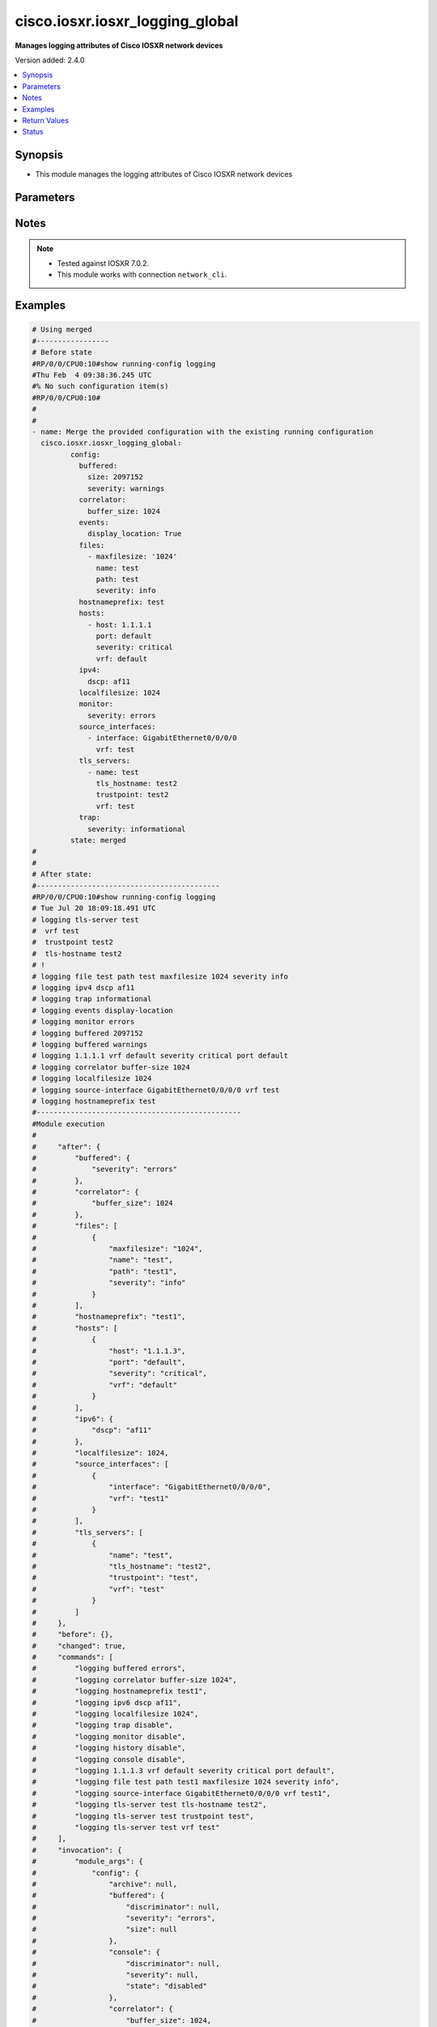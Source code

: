 .. _cisco.iosxr.iosxr_logging_global_module:


********************************
cisco.iosxr.iosxr_logging_global
********************************

**Manages logging attributes of Cisco IOSXR network devices**


Version added: 2.4.0

.. contents::
   :local:
   :depth: 1


Synopsis
--------
- This module manages the logging attributes of Cisco IOSXR network devices




Parameters
----------

.. raw:: html

    <table  border=0 cellpadding=0 class="documentation-table">
        <tr>
            <th colspan="4">Parameter</th>
            <th>Choices/<font color="blue">Defaults</font></th>
            <th width="100%">Comments</th>
        </tr>
            <tr>
                <td colspan="4">
                    <div class="ansibleOptionAnchor" id="parameter-"></div>
                    <b>config</b>
                    <a class="ansibleOptionLink" href="#parameter-" title="Permalink to this option"></a>
                    <div style="font-size: small">
                        <span style="color: purple">dictionary</span>
                    </div>
                </td>
                <td>
                </td>
                <td>
                        <div>A dictionary of logging options.</div>
                </td>
            </tr>
                                <tr>
                    <td class="elbow-placeholder"></td>
                <td colspan="3">
                    <div class="ansibleOptionAnchor" id="parameter-"></div>
                    <b>archive</b>
                    <a class="ansibleOptionLink" href="#parameter-" title="Permalink to this option"></a>
                    <div style="font-size: small">
                        <span style="color: purple">dictionary</span>
                    </div>
                </td>
                <td>
                </td>
                <td>
                        <div>logging to a persistent device(disk/harddisk)</div>
                </td>
            </tr>
                                <tr>
                    <td class="elbow-placeholder"></td>
                    <td class="elbow-placeholder"></td>
                <td colspan="2">
                    <div class="ansibleOptionAnchor" id="parameter-"></div>
                    <b>archive_length</b>
                    <a class="ansibleOptionLink" href="#parameter-" title="Permalink to this option"></a>
                    <div style="font-size: small">
                        <span style="color: purple">integer</span>
                    </div>
                </td>
                <td>
                </td>
                <td>
                        <div>The maximum no of weeks of log to maintain.</div>
                </td>
            </tr>
            <tr>
                    <td class="elbow-placeholder"></td>
                    <td class="elbow-placeholder"></td>
                <td colspan="2">
                    <div class="ansibleOptionAnchor" id="parameter-"></div>
                    <b>archive_size</b>
                    <a class="ansibleOptionLink" href="#parameter-" title="Permalink to this option"></a>
                    <div style="font-size: small">
                        <span style="color: purple">integer</span>
                    </div>
                </td>
                <td>
                </td>
                <td>
                        <div>The total size of the archive.</div>
                </td>
            </tr>
            <tr>
                    <td class="elbow-placeholder"></td>
                    <td class="elbow-placeholder"></td>
                <td colspan="2">
                    <div class="ansibleOptionAnchor" id="parameter-"></div>
                    <b>device</b>
                    <a class="ansibleOptionLink" href="#parameter-" title="Permalink to this option"></a>
                    <div style="font-size: small">
                        <span style="color: purple">string</span>
                    </div>
                </td>
                <td>
                </td>
                <td>
                        <div>Configure the archive device</div>
                </td>
            </tr>
            <tr>
                    <td class="elbow-placeholder"></td>
                    <td class="elbow-placeholder"></td>
                <td colspan="2">
                    <div class="ansibleOptionAnchor" id="parameter-"></div>
                    <b>file_size</b>
                    <a class="ansibleOptionLink" href="#parameter-" title="Permalink to this option"></a>
                    <div style="font-size: small">
                        <span style="color: purple">integer</span>
                    </div>
                </td>
                <td>
                </td>
                <td>
                        <div>The maximum file size for a single log file..</div>
                </td>
            </tr>
            <tr>
                    <td class="elbow-placeholder"></td>
                    <td class="elbow-placeholder"></td>
                <td colspan="2">
                    <div class="ansibleOptionAnchor" id="parameter-"></div>
                    <b>frequency</b>
                    <a class="ansibleOptionLink" href="#parameter-" title="Permalink to this option"></a>
                    <div style="font-size: small">
                        <span style="color: purple">string</span>
                    </div>
                </td>
                <td>
                        <ul style="margin: 0; padding: 0"><b>Choices:</b>
                                    <li>daily</li>
                                    <li>weekly</li>
                        </ul>
                </td>
                <td>
                        <div>The collection interval for logs.</div>
                </td>
            </tr>
            <tr>
                    <td class="elbow-placeholder"></td>
                    <td class="elbow-placeholder"></td>
                <td colspan="2">
                    <div class="ansibleOptionAnchor" id="parameter-"></div>
                    <b>severity</b>
                    <a class="ansibleOptionLink" href="#parameter-" title="Permalink to this option"></a>
                    <div style="font-size: small">
                        <span style="color: purple">string</span>
                    </div>
                </td>
                <td>
                        <ul style="margin: 0; padding: 0"><b>Choices:</b>
                                    <li>alerts</li>
                                    <li>critical</li>
                                    <li>debugging</li>
                                    <li>emergencies</li>
                                    <li>errors</li>
                                    <li>informational</li>
                                    <li>notifications</li>
                                    <li>warnings</li>
                        </ul>
                </td>
                <td>
                        <div>Logging severity level</div>
                </td>
            </tr>
            <tr>
                    <td class="elbow-placeholder"></td>
                    <td class="elbow-placeholder"></td>
                <td colspan="2">
                    <div class="ansibleOptionAnchor" id="parameter-"></div>
                    <b>threshold</b>
                    <a class="ansibleOptionLink" href="#parameter-" title="Permalink to this option"></a>
                    <div style="font-size: small">
                        <span style="color: purple">integer</span>
                    </div>
                </td>
                <td>
                </td>
                <td>
                        <div>Threshold percent &lt;1-99&gt;.</div>
                </td>
            </tr>

            <tr>
                    <td class="elbow-placeholder"></td>
                <td colspan="3">
                    <div class="ansibleOptionAnchor" id="parameter-"></div>
                    <b>buffered</b>
                    <a class="ansibleOptionLink" href="#parameter-" title="Permalink to this option"></a>
                    <div style="font-size: small">
                        <span style="color: purple">dictionary</span>
                    </div>
                </td>
                <td>
                </td>
                <td>
                        <div>Set buffered logging parameters</div>
                </td>
            </tr>
                                <tr>
                    <td class="elbow-placeholder"></td>
                    <td class="elbow-placeholder"></td>
                <td colspan="2">
                    <div class="ansibleOptionAnchor" id="parameter-"></div>
                    <b>discriminator</b>
                    <a class="ansibleOptionLink" href="#parameter-" title="Permalink to this option"></a>
                    <div style="font-size: small">
                        <span style="color: purple">list</span>
                         / <span style="color: purple">elements=dictionary</span>
                    </div>
                </td>
                <td>
                </td>
                <td>
                        <div>Establish MD-Buffer association</div>
                </td>
            </tr>
                                <tr>
                    <td class="elbow-placeholder"></td>
                    <td class="elbow-placeholder"></td>
                    <td class="elbow-placeholder"></td>
                <td colspan="1">
                    <div class="ansibleOptionAnchor" id="parameter-"></div>
                    <b>match_params</b>
                    <a class="ansibleOptionLink" href="#parameter-" title="Permalink to this option"></a>
                    <div style="font-size: small">
                        <span style="color: purple">string</span>
                    </div>
                </td>
                <td>
                        <ul style="margin: 0; padding: 0"><b>Choices:</b>
                                    <li>match1</li>
                                    <li>match2</li>
                                    <li>match3</li>
                                    <li>nomatch1</li>
                                    <li>nomatch2</li>
                                    <li>nomatch3</li>
                        </ul>
                </td>
                <td>
                        <div>Set match/no-match discriminator.</div>
                </td>
            </tr>
            <tr>
                    <td class="elbow-placeholder"></td>
                    <td class="elbow-placeholder"></td>
                    <td class="elbow-placeholder"></td>
                <td colspan="1">
                    <div class="ansibleOptionAnchor" id="parameter-"></div>
                    <b>name</b>
                    <a class="ansibleOptionLink" href="#parameter-" title="Permalink to this option"></a>
                    <div style="font-size: small">
                        <span style="color: purple">string</span>
                    </div>
                </td>
                <td>
                </td>
                <td>
                        <div>discriminator name.</div>
                </td>
            </tr>

            <tr>
                    <td class="elbow-placeholder"></td>
                    <td class="elbow-placeholder"></td>
                <td colspan="2">
                    <div class="ansibleOptionAnchor" id="parameter-"></div>
                    <b>severity</b>
                    <a class="ansibleOptionLink" href="#parameter-" title="Permalink to this option"></a>
                    <div style="font-size: small">
                        <span style="color: purple">string</span>
                    </div>
                </td>
                <td>
                        <ul style="margin: 0; padding: 0"><b>Choices:</b>
                                    <li>alerts</li>
                                    <li>critical</li>
                                    <li>debugging</li>
                                    <li>emergencies</li>
                                    <li>errors</li>
                                    <li>informational</li>
                                    <li>notifications</li>
                                    <li>warnings</li>
                        </ul>
                </td>
                <td>
                        <div>Logging severity level</div>
                </td>
            </tr>
            <tr>
                    <td class="elbow-placeholder"></td>
                    <td class="elbow-placeholder"></td>
                <td colspan="2">
                    <div class="ansibleOptionAnchor" id="parameter-"></div>
                    <b>size</b>
                    <a class="ansibleOptionLink" href="#parameter-" title="Permalink to this option"></a>
                    <div style="font-size: small">
                        <span style="color: purple">integer</span>
                    </div>
                </td>
                <td>
                </td>
                <td>
                        <div>Logging buffer size</div>
                </td>
            </tr>

            <tr>
                    <td class="elbow-placeholder"></td>
                <td colspan="3">
                    <div class="ansibleOptionAnchor" id="parameter-"></div>
                    <b>console</b>
                    <a class="ansibleOptionLink" href="#parameter-" title="Permalink to this option"></a>
                    <div style="font-size: small">
                        <span style="color: purple">dictionary</span>
                    </div>
                </td>
                <td>
                </td>
                <td>
                        <div>Set console logging parameters</div>
                </td>
            </tr>
                                <tr>
                    <td class="elbow-placeholder"></td>
                    <td class="elbow-placeholder"></td>
                <td colspan="2">
                    <div class="ansibleOptionAnchor" id="parameter-"></div>
                    <b>discriminator</b>
                    <a class="ansibleOptionLink" href="#parameter-" title="Permalink to this option"></a>
                    <div style="font-size: small">
                        <span style="color: purple">list</span>
                         / <span style="color: purple">elements=dictionary</span>
                    </div>
                </td>
                <td>
                </td>
                <td>
                        <div>Establish MD-Buffer association</div>
                </td>
            </tr>
                                <tr>
                    <td class="elbow-placeholder"></td>
                    <td class="elbow-placeholder"></td>
                    <td class="elbow-placeholder"></td>
                <td colspan="1">
                    <div class="ansibleOptionAnchor" id="parameter-"></div>
                    <b>match_params</b>
                    <a class="ansibleOptionLink" href="#parameter-" title="Permalink to this option"></a>
                    <div style="font-size: small">
                        <span style="color: purple">string</span>
                    </div>
                </td>
                <td>
                        <ul style="margin: 0; padding: 0"><b>Choices:</b>
                                    <li>match1</li>
                                    <li>match2</li>
                                    <li>match3</li>
                                    <li>nomatch1</li>
                                    <li>nomatch2</li>
                                    <li>nomatch3</li>
                        </ul>
                </td>
                <td>
                        <div>Set match/no-match discriminator.</div>
                </td>
            </tr>
            <tr>
                    <td class="elbow-placeholder"></td>
                    <td class="elbow-placeholder"></td>
                    <td class="elbow-placeholder"></td>
                <td colspan="1">
                    <div class="ansibleOptionAnchor" id="parameter-"></div>
                    <b>name</b>
                    <a class="ansibleOptionLink" href="#parameter-" title="Permalink to this option"></a>
                    <div style="font-size: small">
                        <span style="color: purple">string</span>
                    </div>
                </td>
                <td>
                </td>
                <td>
                        <div>discriminator name.</div>
                </td>
            </tr>

            <tr>
                    <td class="elbow-placeholder"></td>
                    <td class="elbow-placeholder"></td>
                <td colspan="2">
                    <div class="ansibleOptionAnchor" id="parameter-"></div>
                    <b>severity</b>
                    <a class="ansibleOptionLink" href="#parameter-" title="Permalink to this option"></a>
                    <div style="font-size: small">
                        <span style="color: purple">string</span>
                    </div>
                </td>
                <td>
                        <ul style="margin: 0; padding: 0"><b>Choices:</b>
                                    <li>alerts</li>
                                    <li>critical</li>
                                    <li>debugging</li>
                                    <li>emergencies</li>
                                    <li>errors</li>
                                    <li>informational</li>
                                    <li>notifications</li>
                                    <li>warning</li>
                        </ul>
                </td>
                <td>
                        <div>Logging severity level</div>
                </td>
            </tr>
            <tr>
                    <td class="elbow-placeholder"></td>
                    <td class="elbow-placeholder"></td>
                <td colspan="2">
                    <div class="ansibleOptionAnchor" id="parameter-"></div>
                    <b>state</b>
                    <a class="ansibleOptionLink" href="#parameter-" title="Permalink to this option"></a>
                    <div style="font-size: small">
                        <span style="color: purple">string</span>
                    </div>
                </td>
                <td>
                        <ul style="margin: 0; padding: 0"><b>Choices:</b>
                                    <li>enabled</li>
                                    <li>disabled</li>
                        </ul>
                </td>
                <td>
                        <div>Enable or disable logging.</div>
                </td>
            </tr>

            <tr>
                    <td class="elbow-placeholder"></td>
                <td colspan="3">
                    <div class="ansibleOptionAnchor" id="parameter-"></div>
                    <b>correlator</b>
                    <a class="ansibleOptionLink" href="#parameter-" title="Permalink to this option"></a>
                    <div style="font-size: small">
                        <span style="color: purple">dictionary</span>
                    </div>
                </td>
                <td>
                </td>
                <td>
                        <div>Configure properties of the event correlator</div>
                </td>
            </tr>
                                <tr>
                    <td class="elbow-placeholder"></td>
                    <td class="elbow-placeholder"></td>
                <td colspan="2">
                    <div class="ansibleOptionAnchor" id="parameter-"></div>
                    <b>buffer_size</b>
                    <a class="ansibleOptionLink" href="#parameter-" title="Permalink to this option"></a>
                    <div style="font-size: small">
                        <span style="color: purple">integer</span>
                    </div>
                </td>
                <td>
                </td>
                <td>
                        <div>Configure size of the correlator buffer.</div>
                </td>
            </tr>
            <tr>
                    <td class="elbow-placeholder"></td>
                    <td class="elbow-placeholder"></td>
                <td colspan="2">
                    <div class="ansibleOptionAnchor" id="parameter-"></div>
                    <b>rule_sets</b>
                    <a class="ansibleOptionLink" href="#parameter-" title="Permalink to this option"></a>
                    <div style="font-size: small">
                        <span style="color: purple">list</span>
                         / <span style="color: purple">elements=dictionary</span>
                    </div>
                </td>
                <td>
                </td>
                <td>
                        <div>Configure a specified correlation ruleset.</div>
                </td>
            </tr>
                                <tr>
                    <td class="elbow-placeholder"></td>
                    <td class="elbow-placeholder"></td>
                    <td class="elbow-placeholder"></td>
                <td colspan="1">
                    <div class="ansibleOptionAnchor" id="parameter-"></div>
                    <b>name</b>
                    <a class="ansibleOptionLink" href="#parameter-" title="Permalink to this option"></a>
                    <div style="font-size: small">
                        <span style="color: purple">string</span>
                    </div>
                </td>
                <td>
                </td>
                <td>
                        <div>Name of the ruleset</div>
                </td>
            </tr>
            <tr>
                    <td class="elbow-placeholder"></td>
                    <td class="elbow-placeholder"></td>
                    <td class="elbow-placeholder"></td>
                <td colspan="1">
                    <div class="ansibleOptionAnchor" id="parameter-"></div>
                    <b>rulename</b>
                    <a class="ansibleOptionLink" href="#parameter-" title="Permalink to this option"></a>
                    <div style="font-size: small">
                        <span style="color: purple">list</span>
                         / <span style="color: purple">elements=string</span>
                    </div>
                </td>
                <td>
                </td>
                <td>
                        <div>Name of the rule</div>
                </td>
            </tr>

            <tr>
                    <td class="elbow-placeholder"></td>
                    <td class="elbow-placeholder"></td>
                <td colspan="2">
                    <div class="ansibleOptionAnchor" id="parameter-"></div>
                    <b>rules</b>
                    <a class="ansibleOptionLink" href="#parameter-" title="Permalink to this option"></a>
                    <div style="font-size: small">
                        <span style="color: purple">list</span>
                         / <span style="color: purple">elements=dictionary</span>
                    </div>
                </td>
                <td>
                </td>
                <td>
                        <div>Configure a specified correlation rule.</div>
                </td>
            </tr>
                                <tr>
                    <td class="elbow-placeholder"></td>
                    <td class="elbow-placeholder"></td>
                    <td class="elbow-placeholder"></td>
                <td colspan="1">
                    <div class="ansibleOptionAnchor" id="parameter-"></div>
                    <b>context_correlation</b>
                    <a class="ansibleOptionLink" href="#parameter-" title="Permalink to this option"></a>
                    <div style="font-size: small">
                        <span style="color: purple">boolean</span>
                    </div>
                </td>
                <td>
                        <ul style="margin: 0; padding: 0"><b>Choices:</b>
                                    <li>no</li>
                                    <li>yes</li>
                        </ul>
                </td>
                <td>
                        <div>Specify enable correlation on context.</div>
                </td>
            </tr>
            <tr>
                    <td class="elbow-placeholder"></td>
                    <td class="elbow-placeholder"></td>
                    <td class="elbow-placeholder"></td>
                <td colspan="1">
                    <div class="ansibleOptionAnchor" id="parameter-"></div>
                    <b>reissue_nonbistate</b>
                    <a class="ansibleOptionLink" href="#parameter-" title="Permalink to this option"></a>
                    <div style="font-size: small">
                        <span style="color: purple">boolean</span>
                    </div>
                </td>
                <td>
                        <ul style="margin: 0; padding: 0"><b>Choices:</b>
                                    <li>no</li>
                                    <li>yes</li>
                        </ul>
                </td>
                <td>
                        <div>Specify reissue of non-bistate alarms on parent clear.This option is allowed for the rules whose type is stateful.</div>
                </td>
            </tr>
            <tr>
                    <td class="elbow-placeholder"></td>
                    <td class="elbow-placeholder"></td>
                    <td class="elbow-placeholder"></td>
                <td colspan="1">
                    <div class="ansibleOptionAnchor" id="parameter-"></div>
                    <b>reparent</b>
                    <a class="ansibleOptionLink" href="#parameter-" title="Permalink to this option"></a>
                    <div style="font-size: small">
                        <span style="color: purple">boolean</span>
                    </div>
                </td>
                <td>
                        <ul style="margin: 0; padding: 0"><b>Choices:</b>
                                    <li>no</li>
                                    <li>yes</li>
                        </ul>
                </td>
                <td>
                        <div>Specify reparent of alarm on parent clear.This option is allowed for the rules whose type is stateful.</div>
                </td>
            </tr>
            <tr>
                    <td class="elbow-placeholder"></td>
                    <td class="elbow-placeholder"></td>
                    <td class="elbow-placeholder"></td>
                <td colspan="1">
                    <div class="ansibleOptionAnchor" id="parameter-"></div>
                    <b>rule_name</b>
                    <a class="ansibleOptionLink" href="#parameter-" title="Permalink to this option"></a>
                    <div style="font-size: small">
                        <span style="color: purple">string</span>
                    </div>
                </td>
                <td>
                </td>
                <td>
                        <div>name of rule.</div>
                </td>
            </tr>
            <tr>
                    <td class="elbow-placeholder"></td>
                    <td class="elbow-placeholder"></td>
                    <td class="elbow-placeholder"></td>
                <td colspan="1">
                    <div class="ansibleOptionAnchor" id="parameter-"></div>
                    <b>rule_type</b>
                    <a class="ansibleOptionLink" href="#parameter-" title="Permalink to this option"></a>
                    <div style="font-size: small">
                        <span style="color: purple">string</span>
                    </div>
                </td>
                <td>
                        <ul style="margin: 0; padding: 0"><b>Choices:</b>
                                    <li>stateful</li>
                                    <li>nonstateful</li>
                        </ul>
                </td>
                <td>
                        <div>type of rule - stateful or nonstateful.</div>
                </td>
            </tr>
            <tr>
                    <td class="elbow-placeholder"></td>
                    <td class="elbow-placeholder"></td>
                    <td class="elbow-placeholder"></td>
                <td colspan="1">
                    <div class="ansibleOptionAnchor" id="parameter-"></div>
                    <b>timeout</b>
                    <a class="ansibleOptionLink" href="#parameter-" title="Permalink to this option"></a>
                    <div style="font-size: small">
                        <span style="color: purple">integer</span>
                    </div>
                </td>
                <td>
                </td>
                <td>
                        <div>Specify timeout.</div>
                </td>
            </tr>
            <tr>
                    <td class="elbow-placeholder"></td>
                    <td class="elbow-placeholder"></td>
                    <td class="elbow-placeholder"></td>
                <td colspan="1">
                    <div class="ansibleOptionAnchor" id="parameter-"></div>
                    <b>timeout_rootcause</b>
                    <a class="ansibleOptionLink" href="#parameter-" title="Permalink to this option"></a>
                    <div style="font-size: small">
                        <span style="color: purple">integer</span>
                    </div>
                </td>
                <td>
                </td>
                <td>
                        <div>Specify timeout for root-cause.</div>
                </td>
            </tr>


            <tr>
                    <td class="elbow-placeholder"></td>
                <td colspan="3">
                    <div class="ansibleOptionAnchor" id="parameter-"></div>
                    <b>events</b>
                    <a class="ansibleOptionLink" href="#parameter-" title="Permalink to this option"></a>
                    <div style="font-size: small">
                        <span style="color: purple">dictionary</span>
                    </div>
                </td>
                <td>
                </td>
                <td>
                        <div>Configure event monitoring parameters.</div>
                </td>
            </tr>
                                <tr>
                    <td class="elbow-placeholder"></td>
                    <td class="elbow-placeholder"></td>
                <td colspan="2">
                    <div class="ansibleOptionAnchor" id="parameter-"></div>
                    <b>buffer_size</b>
                    <a class="ansibleOptionLink" href="#parameter-" title="Permalink to this option"></a>
                    <div style="font-size: small">
                        <span style="color: purple">integer</span>
                    </div>
                </td>
                <td>
                </td>
                <td>
                        <div>Set size of the local event buffer.</div>
                </td>
            </tr>
            <tr>
                    <td class="elbow-placeholder"></td>
                    <td class="elbow-placeholder"></td>
                <td colspan="2">
                    <div class="ansibleOptionAnchor" id="parameter-"></div>
                    <b>display_location</b>
                    <a class="ansibleOptionLink" href="#parameter-" title="Permalink to this option"></a>
                    <div style="font-size: small">
                        <span style="color: purple">boolean</span>
                    </div>
                </td>
                <td>
                        <ul style="margin: 0; padding: 0"><b>Choices:</b>
                                    <li>no</li>
                                    <li>yes</li>
                        </ul>
                </td>
                <td>
                        <div>Include alarm source location in message text.</div>
                </td>
            </tr>
            <tr>
                    <td class="elbow-placeholder"></td>
                    <td class="elbow-placeholder"></td>
                <td colspan="2">
                    <div class="ansibleOptionAnchor" id="parameter-"></div>
                    <b>filter_match</b>
                    <a class="ansibleOptionLink" href="#parameter-" title="Permalink to this option"></a>
                    <div style="font-size: small">
                        <span style="color: purple">list</span>
                         / <span style="color: purple">elements=string</span>
                    </div>
                </td>
                <td>
                </td>
                <td>
                        <div>Configure filter.</div>
                </td>
            </tr>
            <tr>
                    <td class="elbow-placeholder"></td>
                    <td class="elbow-placeholder"></td>
                <td colspan="2">
                    <div class="ansibleOptionAnchor" id="parameter-"></div>
                    <b>severity</b>
                    <a class="ansibleOptionLink" href="#parameter-" title="Permalink to this option"></a>
                    <div style="font-size: small">
                        <span style="color: purple">string</span>
                    </div>
                </td>
                <td>
                        <ul style="margin: 0; padding: 0"><b>Choices:</b>
                                    <li>alerts</li>
                                    <li>critical</li>
                                    <li>debugging</li>
                                    <li>emergencies</li>
                                    <li>errors</li>
                                    <li>informational</li>
                                    <li>notifications</li>
                                    <li>warnings</li>
                        </ul>
                </td>
                <td>
                        <div>Logging severity level</div>
                </td>
            </tr>
            <tr>
                    <td class="elbow-placeholder"></td>
                    <td class="elbow-placeholder"></td>
                <td colspan="2">
                    <div class="ansibleOptionAnchor" id="parameter-"></div>
                    <b>threshold</b>
                    <a class="ansibleOptionLink" href="#parameter-" title="Permalink to this option"></a>
                    <div style="font-size: small">
                        <span style="color: purple">integer</span>
                    </div>
                </td>
                <td>
                </td>
                <td>
                        <div>Capacity alarm threshold.</div>
                </td>
            </tr>

            <tr>
                    <td class="elbow-placeholder"></td>
                <td colspan="3">
                    <div class="ansibleOptionAnchor" id="parameter-"></div>
                    <b>facility</b>
                    <a class="ansibleOptionLink" href="#parameter-" title="Permalink to this option"></a>
                    <div style="font-size: small">
                        <span style="color: purple">string</span>
                    </div>
                </td>
                <td>
                        <ul style="margin: 0; padding: 0"><b>Choices:</b>
                                    <li>auth</li>
                                    <li>cron</li>
                                    <li>daemon</li>
                                    <li>kern</li>
                                    <li>local0</li>
                                    <li>local1</li>
                                    <li>local2</li>
                                    <li>local3</li>
                                    <li>local4</li>
                                    <li>local5</li>
                                    <li>local6</li>
                                    <li>local7</li>
                                    <li>lpr</li>
                                    <li>mail</li>
                                    <li>news</li>
                                    <li>sys10</li>
                                    <li>sys11</li>
                                    <li>sys12</li>
                                    <li>sys13</li>
                                    <li>sys14</li>
                                    <li>sys9</li>
                                    <li>syslog</li>
                                    <li>user</li>
                                    <li>uucp</li>
                        </ul>
                </td>
                <td>
                        <div>Facility parameter for syslog messages</div>
                </td>
            </tr>
            <tr>
                    <td class="elbow-placeholder"></td>
                <td colspan="3">
                    <div class="ansibleOptionAnchor" id="parameter-"></div>
                    <b>files</b>
                    <a class="ansibleOptionLink" href="#parameter-" title="Permalink to this option"></a>
                    <div style="font-size: small">
                        <span style="color: purple">list</span>
                         / <span style="color: purple">elements=dictionary</span>
                    </div>
                </td>
                <td>
                </td>
                <td>
                        <div>Set file logging.</div>
                </td>
            </tr>
                                <tr>
                    <td class="elbow-placeholder"></td>
                    <td class="elbow-placeholder"></td>
                <td colspan="2">
                    <div class="ansibleOptionAnchor" id="parameter-"></div>
                    <b>maxfilesize</b>
                    <a class="ansibleOptionLink" href="#parameter-" title="Permalink to this option"></a>
                    <div style="font-size: small">
                        <span style="color: purple">integer</span>
                    </div>
                </td>
                <td>
                </td>
                <td>
                        <div>Set max file size.</div>
                </td>
            </tr>
            <tr>
                    <td class="elbow-placeholder"></td>
                    <td class="elbow-placeholder"></td>
                <td colspan="2">
                    <div class="ansibleOptionAnchor" id="parameter-"></div>
                    <b>name</b>
                    <a class="ansibleOptionLink" href="#parameter-" title="Permalink to this option"></a>
                    <div style="font-size: small">
                        <span style="color: purple">string</span>
                    </div>
                </td>
                <td>
                </td>
                <td>
                        <div>name of file.</div>
                </td>
            </tr>
            <tr>
                    <td class="elbow-placeholder"></td>
                    <td class="elbow-placeholder"></td>
                <td colspan="2">
                    <div class="ansibleOptionAnchor" id="parameter-"></div>
                    <b>path</b>
                    <a class="ansibleOptionLink" href="#parameter-" title="Permalink to this option"></a>
                    <div style="font-size: small">
                        <span style="color: purple">string</span>
                    </div>
                </td>
                <td>
                </td>
                <td>
                        <div>Set file path.</div>
                </td>
            </tr>
            <tr>
                    <td class="elbow-placeholder"></td>
                    <td class="elbow-placeholder"></td>
                <td colspan="2">
                    <div class="ansibleOptionAnchor" id="parameter-"></div>
                    <b>severity</b>
                    <a class="ansibleOptionLink" href="#parameter-" title="Permalink to this option"></a>
                    <div style="font-size: small">
                        <span style="color: purple">string</span>
                    </div>
                </td>
                <td>
                        <ul style="margin: 0; padding: 0"><b>Choices:</b>
                                    <li>alerts</li>
                                    <li>critical</li>
                                    <li>debugging</li>
                                    <li>emergencies</li>
                                    <li>errors</li>
                                    <li>info</li>
                                    <li>notifications</li>
                                    <li>warning</li>
                        </ul>
                </td>
                <td>
                        <div>Logging severity level</div>
                </td>
            </tr>

            <tr>
                    <td class="elbow-placeholder"></td>
                <td colspan="3">
                    <div class="ansibleOptionAnchor" id="parameter-"></div>
                    <b>format</b>
                    <a class="ansibleOptionLink" href="#parameter-" title="Permalink to this option"></a>
                    <div style="font-size: small">
                        <span style="color: purple">boolean</span>
                    </div>
                </td>
                <td>
                        <ul style="margin: 0; padding: 0"><b>Choices:</b>
                                    <li>no</li>
                                    <li>yes</li>
                        </ul>
                </td>
                <td>
                        <div>Enable to send the syslog message rfc5424 format .</div>
                </td>
            </tr>
            <tr>
                    <td class="elbow-placeholder"></td>
                <td colspan="3">
                    <div class="ansibleOptionAnchor" id="parameter-"></div>
                    <b>history</b>
                    <a class="ansibleOptionLink" href="#parameter-" title="Permalink to this option"></a>
                    <div style="font-size: small">
                        <span style="color: purple">dictionary</span>
                    </div>
                </td>
                <td>
                </td>
                <td>
                        <div>Configure syslog history table</div>
                </td>
            </tr>
                                <tr>
                    <td class="elbow-placeholder"></td>
                    <td class="elbow-placeholder"></td>
                <td colspan="2">
                    <div class="ansibleOptionAnchor" id="parameter-"></div>
                    <b>severity</b>
                    <a class="ansibleOptionLink" href="#parameter-" title="Permalink to this option"></a>
                    <div style="font-size: small">
                        <span style="color: purple">string</span>
                    </div>
                </td>
                <td>
                        <ul style="margin: 0; padding: 0"><b>Choices:</b>
                                    <li>alerts</li>
                                    <li>critical</li>
                                    <li>debugging</li>
                                    <li>emergencies</li>
                                    <li>errors</li>
                                    <li>informational</li>
                                    <li>notifications</li>
                                    <li>warnings</li>
                        </ul>
                </td>
                <td>
                        <div>Logging severity level</div>
                </td>
            </tr>
            <tr>
                    <td class="elbow-placeholder"></td>
                    <td class="elbow-placeholder"></td>
                <td colspan="2">
                    <div class="ansibleOptionAnchor" id="parameter-"></div>
                    <b>size</b>
                    <a class="ansibleOptionLink" href="#parameter-" title="Permalink to this option"></a>
                    <div style="font-size: small">
                        <span style="color: purple">integer</span>
                    </div>
                </td>
                <td>
                </td>
                <td>
                        <div>Logging buffer size</div>
                </td>
            </tr>
            <tr>
                    <td class="elbow-placeholder"></td>
                    <td class="elbow-placeholder"></td>
                <td colspan="2">
                    <div class="ansibleOptionAnchor" id="parameter-"></div>
                    <b>state</b>
                    <a class="ansibleOptionLink" href="#parameter-" title="Permalink to this option"></a>
                    <div style="font-size: small">
                        <span style="color: purple">string</span>
                    </div>
                </td>
                <td>
                        <ul style="margin: 0; padding: 0"><b>Choices:</b>
                                    <li>enabled</li>
                                    <li>disabled</li>
                        </ul>
                </td>
                <td>
                        <div>Enable or disable logging.</div>
                </td>
            </tr>

            <tr>
                    <td class="elbow-placeholder"></td>
                <td colspan="3">
                    <div class="ansibleOptionAnchor" id="parameter-"></div>
                    <b>hostnameprefix</b>
                    <a class="ansibleOptionLink" href="#parameter-" title="Permalink to this option"></a>
                    <div style="font-size: small">
                        <span style="color: purple">string</span>
                    </div>
                </td>
                <td>
                </td>
                <td>
                        <div>Hostname prefix to add on msgs to servers.</div>
                </td>
            </tr>
            <tr>
                    <td class="elbow-placeholder"></td>
                <td colspan="3">
                    <div class="ansibleOptionAnchor" id="parameter-"></div>
                    <b>hosts</b>
                    <a class="ansibleOptionLink" href="#parameter-" title="Permalink to this option"></a>
                    <div style="font-size: small">
                        <span style="color: purple">list</span>
                         / <span style="color: purple">elements=dictionary</span>
                    </div>
                </td>
                <td>
                </td>
                <td>
                        <div>Set syslog server IP address and parameters</div>
                </td>
            </tr>
                                <tr>
                    <td class="elbow-placeholder"></td>
                    <td class="elbow-placeholder"></td>
                <td colspan="2">
                    <div class="ansibleOptionAnchor" id="parameter-"></div>
                    <b>host</b>
                    <a class="ansibleOptionLink" href="#parameter-" title="Permalink to this option"></a>
                    <div style="font-size: small">
                        <span style="color: purple">string</span>
                    </div>
                </td>
                <td>
                </td>
                <td>
                        <div>IPv4/Ipv6 address or hostname of the syslog server</div>
                </td>
            </tr>
            <tr>
                    <td class="elbow-placeholder"></td>
                    <td class="elbow-placeholder"></td>
                <td colspan="2">
                    <div class="ansibleOptionAnchor" id="parameter-"></div>
                    <b>port</b>
                    <a class="ansibleOptionLink" href="#parameter-" title="Permalink to this option"></a>
                    <div style="font-size: small">
                        <span style="color: purple">string</span>
                    </div>
                </td>
                <td>
                        <b>Default:</b><br/><div style="color: blue">"default"</div>
                </td>
                <td>
                        <div>Set &lt;0-65535&gt;  non-default Port.</div>
                </td>
            </tr>
            <tr>
                    <td class="elbow-placeholder"></td>
                    <td class="elbow-placeholder"></td>
                <td colspan="2">
                    <div class="ansibleOptionAnchor" id="parameter-"></div>
                    <b>severity</b>
                    <a class="ansibleOptionLink" href="#parameter-" title="Permalink to this option"></a>
                    <div style="font-size: small">
                        <span style="color: purple">string</span>
                    </div>
                </td>
                <td>
                        <ul style="margin: 0; padding: 0"><b>Choices:</b>
                                    <li>alerts</li>
                                    <li>critical</li>
                                    <li>debugging</li>
                                    <li>emergencies</li>
                                    <li>error</li>
                                    <li>info</li>
                                    <li>notifications</li>
                                    <li>warning</li>
                        </ul>
                </td>
                <td>
                        <div>Logging severity level</div>
                </td>
            </tr>
            <tr>
                    <td class="elbow-placeholder"></td>
                    <td class="elbow-placeholder"></td>
                <td colspan="2">
                    <div class="ansibleOptionAnchor" id="parameter-"></div>
                    <b>vrf</b>
                    <a class="ansibleOptionLink" href="#parameter-" title="Permalink to this option"></a>
                    <div style="font-size: small">
                        <span style="color: purple">string</span>
                    </div>
                </td>
                <td>
                        <b>Default:</b><br/><div style="color: blue">"default"</div>
                </td>
                <td>
                        <div>Set VRF option</div>
                </td>
            </tr>

            <tr>
                    <td class="elbow-placeholder"></td>
                <td colspan="3">
                    <div class="ansibleOptionAnchor" id="parameter-"></div>
                    <b>ipv4</b>
                    <a class="ansibleOptionLink" href="#parameter-" title="Permalink to this option"></a>
                    <div style="font-size: small">
                        <span style="color: purple">dictionary</span>
                    </div>
                </td>
                <td>
                </td>
                <td>
                        <div>Mark the dscp/precedence bit for ipv4 packets.</div>
                </td>
            </tr>
                                <tr>
                    <td class="elbow-placeholder"></td>
                    <td class="elbow-placeholder"></td>
                <td colspan="2">
                    <div class="ansibleOptionAnchor" id="parameter-"></div>
                    <b>dscp</b>
                    <a class="ansibleOptionLink" href="#parameter-" title="Permalink to this option"></a>
                    <div style="font-size: small">
                        <span style="color: purple">string</span>
                    </div>
                </td>
                <td>
                </td>
                <td>
                        <div>Set IP DSCP (DiffServ CodePoint).Please refer vendor document for valid entries.</div>
                </td>
            </tr>
            <tr>
                    <td class="elbow-placeholder"></td>
                    <td class="elbow-placeholder"></td>
                <td colspan="2">
                    <div class="ansibleOptionAnchor" id="parameter-"></div>
                    <b>precedence</b>
                    <a class="ansibleOptionLink" href="#parameter-" title="Permalink to this option"></a>
                    <div style="font-size: small">
                        <span style="color: purple">string</span>
                    </div>
                </td>
                <td>
                </td>
                <td>
                        <div>Set precedence Please refer vendor document for valid entries.</div>
                </td>
            </tr>

            <tr>
                    <td class="elbow-placeholder"></td>
                <td colspan="3">
                    <div class="ansibleOptionAnchor" id="parameter-"></div>
                    <b>ipv6</b>
                    <a class="ansibleOptionLink" href="#parameter-" title="Permalink to this option"></a>
                    <div style="font-size: small">
                        <span style="color: purple">dictionary</span>
                    </div>
                </td>
                <td>
                </td>
                <td>
                        <div>Mark the dscp/precedence bit for ipv4 packets.</div>
                </td>
            </tr>
                                <tr>
                    <td class="elbow-placeholder"></td>
                    <td class="elbow-placeholder"></td>
                <td colspan="2">
                    <div class="ansibleOptionAnchor" id="parameter-"></div>
                    <b>dscp</b>
                    <a class="ansibleOptionLink" href="#parameter-" title="Permalink to this option"></a>
                    <div style="font-size: small">
                        <span style="color: purple">string</span>
                    </div>
                </td>
                <td>
                </td>
                <td>
                        <div>Set IP DSCP (DiffServ CodePoint).Please refer vendor document for valid entries.</div>
                </td>
            </tr>
            <tr>
                    <td class="elbow-placeholder"></td>
                    <td class="elbow-placeholder"></td>
                <td colspan="2">
                    <div class="ansibleOptionAnchor" id="parameter-"></div>
                    <b>precedence</b>
                    <a class="ansibleOptionLink" href="#parameter-" title="Permalink to this option"></a>
                    <div style="font-size: small">
                        <span style="color: purple">string</span>
                    </div>
                </td>
                <td>
                </td>
                <td>
                        <div>Set precedence Please refer vendor document for valid entries.</div>
                </td>
            </tr>

            <tr>
                    <td class="elbow-placeholder"></td>
                <td colspan="3">
                    <div class="ansibleOptionAnchor" id="parameter-"></div>
                    <b>localfilesize</b>
                    <a class="ansibleOptionLink" href="#parameter-" title="Permalink to this option"></a>
                    <div style="font-size: small">
                        <span style="color: purple">integer</span>
                    </div>
                </td>
                <td>
                </td>
                <td>
                        <div>Set size of the local log file</div>
                </td>
            </tr>
            <tr>
                    <td class="elbow-placeholder"></td>
                <td colspan="3">
                    <div class="ansibleOptionAnchor" id="parameter-"></div>
                    <b>monitor</b>
                    <a class="ansibleOptionLink" href="#parameter-" title="Permalink to this option"></a>
                    <div style="font-size: small">
                        <span style="color: purple">dictionary</span>
                    </div>
                </td>
                <td>
                </td>
                <td>
                        <div>Set terminal line (monitor) logging parameters</div>
                </td>
            </tr>
                                <tr>
                    <td class="elbow-placeholder"></td>
                    <td class="elbow-placeholder"></td>
                <td colspan="2">
                    <div class="ansibleOptionAnchor" id="parameter-"></div>
                    <b>discriminator</b>
                    <a class="ansibleOptionLink" href="#parameter-" title="Permalink to this option"></a>
                    <div style="font-size: small">
                        <span style="color: purple">list</span>
                         / <span style="color: purple">elements=dictionary</span>
                    </div>
                </td>
                <td>
                </td>
                <td>
                        <div>Establish MD-Buffer association</div>
                </td>
            </tr>
                                <tr>
                    <td class="elbow-placeholder"></td>
                    <td class="elbow-placeholder"></td>
                    <td class="elbow-placeholder"></td>
                <td colspan="1">
                    <div class="ansibleOptionAnchor" id="parameter-"></div>
                    <b>match_params</b>
                    <a class="ansibleOptionLink" href="#parameter-" title="Permalink to this option"></a>
                    <div style="font-size: small">
                        <span style="color: purple">string</span>
                    </div>
                </td>
                <td>
                        <ul style="margin: 0; padding: 0"><b>Choices:</b>
                                    <li>match1</li>
                                    <li>match2</li>
                                    <li>match3</li>
                                    <li>nomatch1</li>
                                    <li>nomatch2</li>
                                    <li>nomatch3</li>
                        </ul>
                </td>
                <td>
                        <div>Set match/no-match discriminator.</div>
                </td>
            </tr>
            <tr>
                    <td class="elbow-placeholder"></td>
                    <td class="elbow-placeholder"></td>
                    <td class="elbow-placeholder"></td>
                <td colspan="1">
                    <div class="ansibleOptionAnchor" id="parameter-"></div>
                    <b>name</b>
                    <a class="ansibleOptionLink" href="#parameter-" title="Permalink to this option"></a>
                    <div style="font-size: small">
                        <span style="color: purple">string</span>
                    </div>
                </td>
                <td>
                </td>
                <td>
                        <div>discriminator name.</div>
                </td>
            </tr>

            <tr>
                    <td class="elbow-placeholder"></td>
                    <td class="elbow-placeholder"></td>
                <td colspan="2">
                    <div class="ansibleOptionAnchor" id="parameter-"></div>
                    <b>severity</b>
                    <a class="ansibleOptionLink" href="#parameter-" title="Permalink to this option"></a>
                    <div style="font-size: small">
                        <span style="color: purple">string</span>
                    </div>
                </td>
                <td>
                        <ul style="margin: 0; padding: 0"><b>Choices:</b>
                                    <li>alerts</li>
                                    <li>critical</li>
                                    <li>debugging</li>
                                    <li>emergencies</li>
                                    <li>errors</li>
                                    <li>informational</li>
                                    <li>notifications</li>
                                    <li>warning</li>
                        </ul>
                </td>
                <td>
                        <div>Logging severity level</div>
                </td>
            </tr>
            <tr>
                    <td class="elbow-placeholder"></td>
                    <td class="elbow-placeholder"></td>
                <td colspan="2">
                    <div class="ansibleOptionAnchor" id="parameter-"></div>
                    <b>state</b>
                    <a class="ansibleOptionLink" href="#parameter-" title="Permalink to this option"></a>
                    <div style="font-size: small">
                        <span style="color: purple">string</span>
                    </div>
                </td>
                <td>
                        <ul style="margin: 0; padding: 0"><b>Choices:</b>
                                    <li>enabled</li>
                                    <li>disabled</li>
                        </ul>
                </td>
                <td>
                        <div>Enable or disable logging.</div>
                </td>
            </tr>

            <tr>
                    <td class="elbow-placeholder"></td>
                <td colspan="3">
                    <div class="ansibleOptionAnchor" id="parameter-"></div>
                    <b>source_interfaces</b>
                    <a class="ansibleOptionLink" href="#parameter-" title="Permalink to this option"></a>
                    <div style="font-size: small">
                        <span style="color: purple">list</span>
                         / <span style="color: purple">elements=dictionary</span>
                    </div>
                </td>
                <td>
                </td>
                <td>
                        <div>Specify interface for source address in logging transactions</div>
                </td>
            </tr>
                                <tr>
                    <td class="elbow-placeholder"></td>
                    <td class="elbow-placeholder"></td>
                <td colspan="2">
                    <div class="ansibleOptionAnchor" id="parameter-"></div>
                    <b>interface</b>
                    <a class="ansibleOptionLink" href="#parameter-" title="Permalink to this option"></a>
                    <div style="font-size: small">
                        <span style="color: purple">string</span>
                    </div>
                </td>
                <td>
                </td>
                <td>
                        <div>Interface name with number</div>
                </td>
            </tr>
            <tr>
                    <td class="elbow-placeholder"></td>
                    <td class="elbow-placeholder"></td>
                <td colspan="2">
                    <div class="ansibleOptionAnchor" id="parameter-"></div>
                    <b>vrf</b>
                    <a class="ansibleOptionLink" href="#parameter-" title="Permalink to this option"></a>
                    <div style="font-size: small">
                        <span style="color: purple">string</span>
                    </div>
                </td>
                <td>
                </td>
                <td>
                        <div>VPN Routing/Forwarding instance name</div>
                </td>
            </tr>

            <tr>
                    <td class="elbow-placeholder"></td>
                <td colspan="3">
                    <div class="ansibleOptionAnchor" id="parameter-"></div>
                    <b>suppress</b>
                    <a class="ansibleOptionLink" href="#parameter-" title="Permalink to this option"></a>
                    <div style="font-size: small">
                        <span style="color: purple">dictionary</span>
                    </div>
                </td>
                <td>
                </td>
                <td>
                        <div>Suppress logging behaviour.</div>
                </td>
            </tr>
                                <tr>
                    <td class="elbow-placeholder"></td>
                    <td class="elbow-placeholder"></td>
                <td colspan="2">
                    <div class="ansibleOptionAnchor" id="parameter-"></div>
                    <b>apply_rule</b>
                    <a class="ansibleOptionLink" href="#parameter-" title="Permalink to this option"></a>
                    <div style="font-size: small">
                        <span style="color: purple">string</span>
                    </div>
                </td>
                <td>
                </td>
                <td>
                        <div>Apply suppression rule.</div>
                </td>
            </tr>
            <tr>
                    <td class="elbow-placeholder"></td>
                    <td class="elbow-placeholder"></td>
                <td colspan="2">
                    <div class="ansibleOptionAnchor" id="parameter-"></div>
                    <b>duplicates</b>
                    <a class="ansibleOptionLink" href="#parameter-" title="Permalink to this option"></a>
                    <div style="font-size: small">
                        <span style="color: purple">boolean</span>
                    </div>
                </td>
                <td>
                        <ul style="margin: 0; padding: 0"><b>Choices:</b>
                                    <li>no</li>
                                    <li>yes</li>
                        </ul>
                </td>
                <td>
                        <div>Suppress consecutive duplicate messages.</div>
                </td>
            </tr>

            <tr>
                    <td class="elbow-placeholder"></td>
                <td colspan="3">
                    <div class="ansibleOptionAnchor" id="parameter-"></div>
                    <b>tls_servers</b>
                    <a class="ansibleOptionLink" href="#parameter-" title="Permalink to this option"></a>
                    <div style="font-size: small">
                        <span style="color: purple">list</span>
                         / <span style="color: purple">elements=dictionary</span>
                    </div>
                </td>
                <td>
                </td>
                <td>
                        <div>Secure server over tls.</div>
                </td>
            </tr>
                                <tr>
                    <td class="elbow-placeholder"></td>
                    <td class="elbow-placeholder"></td>
                <td colspan="2">
                    <div class="ansibleOptionAnchor" id="parameter-"></div>
                    <b>name</b>
                    <a class="ansibleOptionLink" href="#parameter-" title="Permalink to this option"></a>
                    <div style="font-size: small">
                        <span style="color: purple">string</span>
                    </div>
                </td>
                <td>
                </td>
                <td>
                        <div>Name for the tls peer configuration.</div>
                </td>
            </tr>
            <tr>
                    <td class="elbow-placeholder"></td>
                    <td class="elbow-placeholder"></td>
                <td colspan="2">
                    <div class="ansibleOptionAnchor" id="parameter-"></div>
                    <b>severity</b>
                    <a class="ansibleOptionLink" href="#parameter-" title="Permalink to this option"></a>
                    <div style="font-size: small">
                        <span style="color: purple">string</span>
                    </div>
                </td>
                <td>
                        <ul style="margin: 0; padding: 0"><b>Choices:</b>
                                    <li>alerts</li>
                                    <li>critical</li>
                                    <li>debugging</li>
                                    <li>emergencies</li>
                                    <li>errors</li>
                                    <li>informational</li>
                                    <li>notifications</li>
                                    <li>warnings</li>
                        </ul>
                </td>
                <td>
                        <div>Logging severity level</div>
                </td>
            </tr>
            <tr>
                    <td class="elbow-placeholder"></td>
                    <td class="elbow-placeholder"></td>
                <td colspan="2">
                    <div class="ansibleOptionAnchor" id="parameter-"></div>
                    <b>tls_hostname</b>
                    <a class="ansibleOptionLink" href="#parameter-" title="Permalink to this option"></a>
                    <div style="font-size: small">
                        <span style="color: purple">string</span>
                    </div>
                </td>
                <td>
                </td>
                <td>
                        <div>Name of the logging host.</div>
                </td>
            </tr>
            <tr>
                    <td class="elbow-placeholder"></td>
                    <td class="elbow-placeholder"></td>
                <td colspan="2">
                    <div class="ansibleOptionAnchor" id="parameter-"></div>
                    <b>trustpoint</b>
                    <a class="ansibleOptionLink" href="#parameter-" title="Permalink to this option"></a>
                    <div style="font-size: small">
                        <span style="color: purple">string</span>
                    </div>
                </td>
                <td>
                </td>
                <td>
                        <div>Name of the trustpoint configured.</div>
                </td>
            </tr>
            <tr>
                    <td class="elbow-placeholder"></td>
                    <td class="elbow-placeholder"></td>
                <td colspan="2">
                    <div class="ansibleOptionAnchor" id="parameter-"></div>
                    <b>vrf</b>
                    <a class="ansibleOptionLink" href="#parameter-" title="Permalink to this option"></a>
                    <div style="font-size: small">
                        <span style="color: purple">string</span>
                    </div>
                </td>
                <td>
                </td>
                <td>
                        <div>name of vrf.</div>
                </td>
            </tr>

            <tr>
                    <td class="elbow-placeholder"></td>
                <td colspan="3">
                    <div class="ansibleOptionAnchor" id="parameter-"></div>
                    <b>trap</b>
                    <a class="ansibleOptionLink" href="#parameter-" title="Permalink to this option"></a>
                    <div style="font-size: small">
                        <span style="color: purple">dictionary</span>
                    </div>
                </td>
                <td>
                </td>
                <td>
                        <div>Set syslog server logging level</div>
                </td>
            </tr>
                                <tr>
                    <td class="elbow-placeholder"></td>
                    <td class="elbow-placeholder"></td>
                <td colspan="2">
                    <div class="ansibleOptionAnchor" id="parameter-"></div>
                    <b>severity</b>
                    <a class="ansibleOptionLink" href="#parameter-" title="Permalink to this option"></a>
                    <div style="font-size: small">
                        <span style="color: purple">string</span>
                    </div>
                </td>
                <td>
                        <ul style="margin: 0; padding: 0"><b>Choices:</b>
                                    <li>alerts</li>
                                    <li>critical</li>
                                    <li>debugging</li>
                                    <li>emergencies</li>
                                    <li>errors</li>
                                    <li>informational</li>
                                    <li>notifications</li>
                                    <li>warning</li>
                        </ul>
                </td>
                <td>
                        <div>Logging severity level</div>
                </td>
            </tr>
            <tr>
                    <td class="elbow-placeholder"></td>
                    <td class="elbow-placeholder"></td>
                <td colspan="2">
                    <div class="ansibleOptionAnchor" id="parameter-"></div>
                    <b>state</b>
                    <a class="ansibleOptionLink" href="#parameter-" title="Permalink to this option"></a>
                    <div style="font-size: small">
                        <span style="color: purple">string</span>
                    </div>
                </td>
                <td>
                        <ul style="margin: 0; padding: 0"><b>Choices:</b>
                                    <li>enabled</li>
                                    <li>disabled</li>
                        </ul>
                </td>
                <td>
                        <div>Enable or disable logging.</div>
                </td>
            </tr>


            <tr>
                <td colspan="4">
                    <div class="ansibleOptionAnchor" id="parameter-"></div>
                    <b>running_config</b>
                    <a class="ansibleOptionLink" href="#parameter-" title="Permalink to this option"></a>
                    <div style="font-size: small">
                        <span style="color: purple">string</span>
                    </div>
                </td>
                <td>
                </td>
                <td>
                        <div>This option is used only with state <em>parsed</em>.</div>
                        <div>The value of this option should be the output received from the IOS device by executing the command <b>show running-config | include logging</b>.</div>
                        <div>The state <em>parsed</em> reads the configuration from <code>running_config</code> option and transforms it into Ansible structured data as per the resource module&#x27;s argspec and the value is then returned in the <em>parsed</em> key within the result.</div>
                </td>
            </tr>
            <tr>
                <td colspan="4">
                    <div class="ansibleOptionAnchor" id="parameter-"></div>
                    <b>state</b>
                    <a class="ansibleOptionLink" href="#parameter-" title="Permalink to this option"></a>
                    <div style="font-size: small">
                        <span style="color: purple">string</span>
                    </div>
                </td>
                <td>
                        <ul style="margin: 0; padding: 0"><b>Choices:</b>
                                    <li><div style="color: blue"><b>merged</b>&nbsp;&larr;</div></li>
                                    <li>replaced</li>
                                    <li>overridden</li>
                                    <li>deleted</li>
                                    <li>gathered</li>
                                    <li>parsed</li>
                                    <li>rendered</li>
                        </ul>
                </td>
                <td>
                        <div>The state the configuration should be left in</div>
                </td>
            </tr>
    </table>
    <br/>


Notes
-----

.. note::
   - Tested against IOSXR 7.0.2.
   - This module works with connection ``network_cli``.



Examples
--------

.. code-block:: yaml

    # Using merged
    #-----------------
    # Before state
    #RP/0/0/CPU0:10#show running-config logging
    #Thu Feb  4 09:38:36.245 UTC
    #% No such configuration item(s)
    #RP/0/0/CPU0:10#
    #
    #
    - name: Merge the provided configuration with the existing running configuration
      cisco.iosxr.iosxr_logging_global:
             config:
               buffered:
                 size: 2097152
                 severity: warnings
               correlator:
                 buffer_size: 1024
               events:
                 display_location: True
               files:
                 - maxfilesize: '1024'
                   name: test
                   path: test
                   severity: info
               hostnameprefix: test
               hosts:
                 - host: 1.1.1.1
                   port: default
                   severity: critical
                   vrf: default
               ipv4:
                 dscp: af11
               localfilesize: 1024
               monitor:
                 severity: errors
               source_interfaces:
                 - interface: GigabitEthernet0/0/0/0
                   vrf: test
               tls_servers:
                 - name: test
                   tls_hostname: test2
                   trustpoint: test2
                   vrf: test
               trap:
                 severity: informational
             state: merged
    #
    #
    # After state:
    #-------------------------------------------
    #RP/0/0/CPU0:10#show running-config logging
    # Tue Jul 20 18:09:18.491 UTC
    # logging tls-server test
    #  vrf test
    #  trustpoint test2
    #  tls-hostname test2
    # !
    # logging file test path test maxfilesize 1024 severity info
    # logging ipv4 dscp af11
    # logging trap informational
    # logging events display-location
    # logging monitor errors
    # logging buffered 2097152
    # logging buffered warnings
    # logging 1.1.1.1 vrf default severity critical port default
    # logging correlator buffer-size 1024
    # logging localfilesize 1024
    # logging source-interface GigabitEthernet0/0/0/0 vrf test
    # logging hostnameprefix test
    #------------------------------------------------
    #Module execution
    #
    #     "after": {
    #         "buffered": {
    #             "severity": "errors"
    #         },
    #         "correlator": {
    #             "buffer_size": 1024
    #         },
    #         "files": [
    #             {
    #                 "maxfilesize": "1024",
    #                 "name": "test",
    #                 "path": "test1",
    #                 "severity": "info"
    #             }
    #         ],
    #         "hostnameprefix": "test1",
    #         "hosts": [
    #             {
    #                 "host": "1.1.1.3",
    #                 "port": "default",
    #                 "severity": "critical",
    #                 "vrf": "default"
    #             }
    #         ],
    #         "ipv6": {
    #             "dscp": "af11"
    #         },
    #         "localfilesize": 1024,
    #         "source_interfaces": [
    #             {
    #                 "interface": "GigabitEthernet0/0/0/0",
    #                 "vrf": "test1"
    #             }
    #         ],
    #         "tls_servers": [
    #             {
    #                 "name": "test",
    #                 "tls_hostname": "test2",
    #                 "trustpoint": "test",
    #                 "vrf": "test"
    #             }
    #         ]
    #     },
    #     "before": {},
    #     "changed": true,
    #     "commands": [
    #         "logging buffered errors",
    #         "logging correlator buffer-size 1024",
    #         "logging hostnameprefix test1",
    #         "logging ipv6 dscp af11",
    #         "logging localfilesize 1024",
    #         "logging trap disable",
    #         "logging monitor disable",
    #         "logging history disable",
    #         "logging console disable",
    #         "logging 1.1.1.3 vrf default severity critical port default",
    #         "logging file test path test1 maxfilesize 1024 severity info",
    #         "logging source-interface GigabitEthernet0/0/0/0 vrf test1",
    #         "logging tls-server test tls-hostname test2",
    #         "logging tls-server test trustpoint test",
    #         "logging tls-server test vrf test"
    #     ],
    #     "invocation": {
    #         "module_args": {
    #             "config": {
    #                 "archive": null,
    #                 "buffered": {
    #                     "discriminator": null,
    #                     "severity": "errors",
    #                     "size": null
    #                 },
    #                 "console": {
    #                     "discriminator": null,
    #                     "severity": null,
    #                     "state": "disabled"
    #                 },
    #                 "correlator": {
    #                     "buffer_size": 1024,
    #                     "rule_set": null,
    #                     "rules": null
    #                 },
    #                 "events": null,
    #                 "facility": null,
    #                 "files": [
    #                     {
    #                         "maxfilesize": "1024",
    #                         "name": "test",
    #                         "path": "test1",
    #                         "severity": "info"
    #                     }
    #                 ],
    #                 "format": null,
    #                 "history": {
    #                     "severity": null,
    #                     "size": null,
    #                     "state": "disabled"
    #                 },
    #                 "hostnameprefix": "test1",
    #                 "hosts": [
    #                     {
    #                         "host": "1.1.1.3",
    #                         "port": "default",
    #                         "severity": "critical",
    #                         "vrf": "default"
    #                     }
    #                 ],
    #                 "ipv4": null,
    #                 "ipv6": {
    #                     "dscp": "af11",
    #                     "precedence": null
    #                 },
    #                 "localfilesize": 1024,
    #                 "monitor": {
    #                     "discriminator": null,
    #                     "severity": null,
    #                     "state": "disabled"
    #                 },
    #                 "source_interfaces": [
    #                     {
    #                         "interface": "GigabitEthernet0/0/0/0",
    #                         "vrf": "test1"
    #                     }
    #                 ],
    #                 "suppress": null,
    #                 "tls_servers": [
    #                     {
    #                         "name": "test",
    #                         "severity": null,
    #                         "tls_hostname": "test2",
    #                         "trustpoint": "test",
    #                         "vrf": "test"
    #                     }
    #                 ],
    #                 "trap": {
    #                     "severity": null,
    #                     "state": "disabled"
    #                 }
    #             },
    #             "running_config": null,
    #             "state": "merged"
    #         }
    #     }
    # }
    #
    # Using replaced:
    # -----------------------------------------------------------
    #
    #Before state
    #RP/0/0/CPU0:10#show running-config logging
    # Tue Jul 20 18:09:18.491 UTC
    # logging tls-server test
    #  vrf test
    #  trustpoint test2
    #  tls-hostname test2
    # !
    # logging file test path test maxfilesize 1024 severity info
    # logging ipv4 dscp af11
    # logging trap informational
    # logging events display-location
    # logging monitor errors
    # logging buffered 2097152
    # logging buffered warnings
    # logging 1.1.1.1 vrf default severity critical port default
    # logging correlator buffer-size 1024
    # logging localfilesize 1024
    # logging source-interface GigabitEthernet0/0/0/0 vrf test
    # logging hostnameprefix test
    #-----------------------------------------------------------
    #
    - name: Replace BGP configuration with provided configuration
      cisco.iosxr.iosxr_logging_global:
         state: replaced
         config:
               buffered:
                 severity: errors
               correlator:
                 buffer_size: 1024
               files:
                 - maxfilesize: '1024'
                   name: test
                   path: test1
                   severity: info
               hostnameprefix: test1
               hosts:
                 - host: 1.1.1.3
                   port: default
                   severity: critical
                   vrf: default
               ipv6:
                 dscp: af11
               localfilesize: 1024
               monitor:
                 severity: errors
               tls_servers:
                 - name: test
                   tls_hostname: test2
                   trustpoint: test
                   vrf: test
               trap:
                 severity: critical
    #
    # After state:
    #RP/0/0/CPU0:10#show running-config logging
    # Tue Jul 20 18:31:51.709 UTC
    # logging tls-server test
    #  vrf test
    #  trustpoint test
    #  tls-hostname test2
    # !
    # logging file test path test1 maxfilesize 1024 severity info
    # logging ipv6 dscp af11
    # logging trap critical
    # logging monitor errors
    # logging buffered errors
    # logging 1.1.1.3 vrf default severity critical port default
    # logging correlator buffer-size 1024
    # logging localfilesize 1024
    # logging hostnameprefix test1
    #-----------------------------------------------------------------
    #
    # Module Execution:
    # "after": {
    #         "buffered": {
    #             "severity": "errors"
    #         },
    #         "correlator": {
    #             "buffer_size": 1024
    #         },
    #         "files": [
    #             {
    #                 "maxfilesize": "1024",
    #                 "name": "test",
    #                 "path": "test1",
    #                 "severity": "info"
    #             }
    #         ],
    #         "hostnameprefix": "test1",
    #         "hosts": [
    #             {
    #                 "host": "1.1.1.3",
    #                 "port": "default",
    #                 "severity": "critical",
    #                 "vrf": "default"
    #             }
    #         ],
    #         "ipv6": {
    #             "dscp": "af11"
    #         },
    #         "localfilesize": 1024,
    #         "monitor": {
    #             "severity": "errors"
    #         },
    #         "tls_servers": [
    #             {
    #                 "name": "test",
    #                 "tls_hostname": "test2",
    #                 "trustpoint": "test",
    #                 "vrf": "test"
    #             }
    #         ],
    #         "trap": {
    #             "severity": "critical"
    #         }
    #     },
    #     "before": {
    #         "buffered": {
    #             "severity": "warnings",
    #             "size": 2097152
    #         },
    #         "correlator": {
    #             "buffer_size": 1024
    #         },
    #         "events": {
    #             "display_location": true
    #         },
    #         "files": [
    #             {
    #                 "maxfilesize": "1024",
    #                 "name": "test",
    #                 "path": "test",
    #                 "severity": "info"
    #             }
    #         ],
    #         "hostnameprefix": "test",
    #         "hosts": [
    #             {
    #                 "host": "1.1.1.1",
    #                 "port": "default",
    #                 "severity": "critical",
    #                 "vrf": "default"
    #             }
    #         ],
    #         "ipv4": {
    #             "dscp": "af11"
    #         },
    #         "localfilesize": 1024,
    #         "monitor": {
    #             "severity": "errors"
    #         },
    #         "source_interfaces": [
    #             {
    #                 "interface": "GigabitEthernet0/0/0/0",
    #                 "vrf": "test"
    #             }
    #         ],
    #         "tls_servers": [
    #             {
    #                 "name": "test",
    #                 "tls_hostname": "test2",
    #                 "trustpoint": "test2",
    #                 "vrf": "test"
    #             }
    #         ],
    #         "trap": {
    #             "severity": "informational"
    #         }
    #     },
    #     "changed": true,
    #     "commands": [
    #         "no logging buffered 2097152",
    #         "no logging events display-location",
    #         "no logging ipv4 dscp af11",
    #         "no logging 1.1.1.1 vrf default severity critical port default",
    #         "no logging source-interface GigabitEthernet0/0/0/0 vrf test",
    #         "logging buffered errors",
    #         "logging hostnameprefix test1",
    #         "logging ipv6 dscp af11",
    #         "logging trap critical",
    #         "logging 1.1.1.3 vrf default severity critical port default",
    #         "logging file test path test1 maxfilesize 1024 severity info",
    #         "logging tls-server test trustpoint test"
    #     ],
    #
    #
    #
    # Using deleted:
    # -----------------------------------------------------------
    # Before state:
    #RP/0/0/CPU0:10#show running-config logging
    # Tue Jul 20 18:09:18.491 UTC
    # logging tls-server test
    #  vrf test
    #  trustpoint test2
    #  tls-hostname test2
    # !
    # logging file test path test maxfilesize 1024 severity info
    # logging ipv4 dscp af11
    # logging trap informational
    # logging events display-location
    # logging monitor errors
    # logging buffered 2097152
    # logging buffered warnings
    # logging 1.1.1.1 vrf default severity critical port default
    # logging correlator buffer-size 1024
    # logging localfilesize 1024
    # logging source-interface GigabitEthernet0/0/0/0 vrf test
    # logging hostnameprefix test
    #
    #-----------------------------------------------------------
    - name: Delete given logging_global configuration
      cisco.iosxr.iosxr_logging_global:
         state: deleted
    #
    # After state:
    #RP/0/0/CPU0:10#show running-config
    #
    #-------------------------------------------------------------
    # Module Execution:
    #
    # "after": {},
    #     "before": {
    #         "buffered": {
    #             "severity": "warnings",
    #             "size": 2097152
    #         },
    #         "correlator": {
    #             "buffer_size": 1024
    #         },
    #         "events": {
    #             "display_location": true
    #         },
    #         "files": [
    #             {
    #                 "maxfilesize": "1024",
    #                 "name": "test",
    #                 "path": "test",
    #                 "severity": "info"
    #             }
    #         ],
    #         "hostnameprefix": "test",
    #         "hosts": [
    #             {
    #                 "host": "1.1.1.1",
    #                 "port": "default",
    #                 "severity": "critical",
    #                 "vrf": "default"
    #             }
    #         ],
    #         "ipv4": {
    #             "dscp": "af11"
    #         },
    #         "localfilesize": 1024,
    #         "monitor": {
    #             "severity": "errors"
    #         },
    #         "source_interfaces": [
    #             {
    #                 "interface": "GigabitEthernet0/0/0/0",
    #                 "vrf": "test"
    #             }
    #         ],
    #         "tls_servers": [
    #             {
    #                 "name": "test",
    #                 "tls_hostname": "test2",
    #                 "trustpoint": "test2",
    #                 "vrf": "test"
    #             }
    #         ],
    #         "trap": {
    #             "severity": "informational"
    #         }
    #     },
    #     "changed": true,
    #     "commands": [
    #         "no logging buffered 2097152",
    #         "no logging buffered warnings",
    #         "no logging correlator buffer-size 1024",
    #         "no logging events display-location",
    #         "no logging hostnameprefix test",
    #         "no logging ipv4 dscp af11",
    #         "no logging localfilesize 1024",
    #         "no logging monitor errors",
    #         "no logging trap informational",
    #         "no logging 1.1.1.1 vrf default severity critical port default",
    #         "no logging file test path test maxfilesize 1024 severity info",
    #         "no logging source-interface GigabitEthernet0/0/0/0 vrf test",
    #         "no logging tls-server test"
    #     ],
    #     "invocation": {
    #         "module_args": {
    #             "config": null,
    #             "running_config": null,
    #             "state": "deleted"
    #         }
    #     }
    #
    #
    #
    # using gathered:
    # ------------------------------------------------------------
    # Before state:
    #RP/0/0/CPU0:10#show running-config logging
    # Tue Jul 20 18:09:18.491 UTC
    # logging tls-server test
    #  vrf test
    #  trustpoint test2
    #  tls-hostname test2
    # !
    # logging file test path test maxfilesize 1024 severity info
    # logging ipv4 dscp af11
    # logging trap informational
    # logging events display-location
    # logging monitor errors
    # logging buffered 2097152
    # logging buffered warnings
    # logging 1.1.1.1 vrf default severity critical port default
    # logging correlator buffer-size 1024
    # logging localfilesize 1024
    # logging source-interface GigabitEthernet0/0/0/0 vrf test
    # logging hostnameprefix test
    #
    #
    - name: Gather iosxr_logging_global facts using gathered state
      cisco.iosxr.iosxr_logging_global:
         state: gathered
    #
    #-------------------------------------------------------------
    # Module Execution:
    #
    # "changed": false,
    # "gathered": {
    #         "buffered": {
    #             "severity": "warnings",
    #             "size": 2097152
    #         },
    #         "correlator": {
    #             "buffer_size": 1024
    #         },
    #         "events": {
    #             "display_location": true
    #         },
    #         "files": [
    #             {
    #                 "maxfilesize": "1024",
    #                 "name": "test",
    #                 "path": "test",
    #                 "severity": "info"
    #             }
    #         ],
    #         "hostnameprefix": "test",
    #         "hosts": [
    #             {
    #                 "host": "1.1.1.1",
    #                 "port": "default",
    #                 "severity": "critical",
    #                 "vrf": "default"
    #             }
    #         ],
    #         "ipv4": {
    #             "dscp": "af11"
    #         },
    #         "localfilesize": 1024,
    #         "monitor": {
    #             "severity": "errors"
    #         },
    #         "source_interfaces": [
    #             {
    #                 "interface": "GigabitEthernet0/0/0/0",
    #                 "vrf": "test"
    #             }
    #         ],
    #         "tls_servers": [
    #             {
    #                 "name": "test",
    #                 "tls_hostname": "test2",
    #                 "trustpoint": "test2",
    #                 "vrf": "test"
    #             }
    #         ],
    #         "trap": {
    #             "severity": "informational"
    #         }
    #     },
    #     "invocation": {
    #         "module_args": {
    #             "config": null,
    #             "running_config": null,
    #             "state": "gathered"
    #         }
    # }
    #
    #
    # Using parsed:
    #---------------------------------------------------------------
    #
    # parsed.cfg
    #
    # logging tls-server test
    #  vrf test
    #  trustpoint test2
    #  tls-hostname test2
    # !
    # logging file test path test maxfilesize 1024 severity info
    # logging ipv4 dscp af11
    # logging trap informational
    # logging events display-location
    # logging monitor errors
    # logging buffered 2097152
    # logging buffered warnings
    # logging 1.1.1.1 vrf default severity critical port default
    # logging correlator buffer-size 1024
    # logging localfilesize 1024
    # logging source-interface GigabitEthernet0/0/0/0 vrf test
    # logging hostnameprefix test
    #
    #
    - name: Parse externally provided Logging global config to agnostic model
      cisco.iosxr.iosxr_logging_global:
         running_config: "{{ lookup('file', './fixtures/parsed.cfg') }}"
         state: parsed
    #----------------------------------------------------------------
    # Module execution:
    # "changed": false,
    # "parsed": {
    #         "buffered": {
    #             "severity": "warnings",
    #             "size": 2097152
    #         },
    #         "correlator": {
    #             "buffer_size": 1024
    #         },
    #         "events": {
    #             "display_location": true
    #         },
    #         "files": [
    #             {
    #                 "maxfilesize": "1024",
    #                 "name": "test",
    #                 "path": "test",
    #                 "severity": "info"
    #             }
    #         ],
    #         "hostnameprefix": "test",
    #         "hosts": [
    #             {
    #                 "host": "1.1.1.1",
    #                 "port": "default",
    #                 "severity": "critical",
    #                 "vrf": "default"
    #             }
    #         ],
    #         "ipv4": {
    #             "dscp": "af11"
    #         },
    #         "localfilesize": 1024,
    #         "monitor": {
    #             "severity": "errors"
    #         },
    #         "source_interfaces": [
    #             {
    #                 "interface": "GigabitEthernet0/0/0/0",
    #                 "vrf": "test"
    #             }
    #         ],
    #         "tls_servers": [
    #             {
    #                 "name": "test",
    #                 "tls_hostname": "test2",
    #                 "trustpoint": "test2",
    #                 "vrf": "test"
    #             }
    #         ],
    #         "trap": {
    #             "severity": "informational"
    #         }
    #     }
    #
    #
    # Using rendered:
    # ----------------------------------------------------------------------------
    - name: Render platform specific configuration lines with state rendered (without connecting to the device)
      cisco.iosxr.iosxr_logging_global:
         state: rendered
         config:
           buffered:
             size: 2097152
             severity: warnings
           correlator:
             buffer_size: 1024
           events:
             display_location: True
           files:
             - maxfilesize: '1024'
               name: test
               path: test
               severity: info
           hostnameprefix: test
           hosts:
             - host: 1.1.1.1
               port: default
               severity: critical
               vrf: default
           ipv4:
             dscp: af11
           localfilesize: 1024
           monitor:
             severity: errors
           source_interfaces:
             - interface: GigabitEthernet0/0/0/0
               vrf: test
           tls_servers:
             - name: test
               tls_hostname: test2
               trustpoint: test2
               vrf: test
           trap:
             severity: informational
    #----------------------------------------------------------------
    # Module Execution:
    # "rendered": [
    #         "logging buffered errors",
    #         "logging correlator buffer-size 1024",
    #         "logging hostnameprefix test1",
    #         "logging ipv6 dscp af11",
    #         "logging localfilesize 1024",
    #         "logging trap disable",
    #         "logging monitor disable",
    #         "logging history disable",
    #         "logging console disable",
    #         "logging 1.1.1.3 vrf default severity critical port default",
    #         "logging file test path test1 maxfilesize 1024 severity info",
    #         "logging source-interface GigabitEthernet0/0/0/0 vrf test1",
    #         "logging tls-server test tls-hostname test2",
    #         "logging tls-server test trustpoint test",
    #         "logging tls-server test vrf test"
    #     ]
    #
    # Using overridden:
    # ---------------------------------------------------------------------------------
    # Before state:
    #RP/0/0/CPU0:10#show running-config logging
    # Tue Jul 20 18:09:18.491 UTC
    # logging tls-server test
    #  vrf test
    #  trustpoint test2
    #  tls-hostname test2
    # !
    # logging file test path test maxfilesize 1024 severity info
    # logging ipv4 dscp af11
    # logging trap informational
    # logging events display-location
    # logging monitor errors
    # logging buffered 2097152
    # logging buffered warnings
    # logging 1.1.1.1 vrf default severity critical port default
    # logging correlator buffer-size 1024
    # logging localfilesize 1024
    # logging source-interface GigabitEthernet0/0/0/0 vrf test
    # logging hostnameprefix test
    #
    #-----------------------------------------------------------
    #
    - name: Overridde logging global configuration with provided configuration
      cisco.iosxr.iosxr_logging_global:
         state: overridden
         config:
               buffered:
                 severity: errors
               correlator:
                 buffer_size: 1024
               files:
                 - maxfilesize: '1024'
                   name: test
                   path: test1
                   severity: info
               hostnameprefix: test1
               hosts:
                 - host: 1.1.1.3
                   port: default
                   severity: critical
                   vrf: default
               ipv6:
                 dscp: af11
               localfilesize: 1024
               monitor:
                 severity: errors
               tls_servers:
                 - name: test
                   tls_hostname: test2
                   trustpoint: test
                   vrf: test
               trap:
                 severity: critical
    #
    # After state:
    #RP/0/0/CPU0:10#show running-config logging
    # Tue Jul 20 18:31:51.709 UTC
    # logging tls-server test
    #  vrf test
    #  trustpoint test
    #  tls-hostname test2
    # !
    # logging file test path test1 maxfilesize 1024 severity info
    # logging ipv6 dscp af11
    # logging trap critical
    # logging monitor errors
    # logging buffered errors
    # logging 1.1.1.3 vrf default severity critical port default
    # logging correlator buffer-size 1024
    # logging localfilesize 1024
    # logging hostnameprefix test1
    #-----------------------------------------------------------------
    #
    # Module Execution:
    # "after": {
    #         "buffered": {
    #             "severity": "errors"
    #         },
    #         "correlator": {
    #             "buffer_size": 1024
    #         },
    #         "files": [
    #             {
    #                 "maxfilesize": "1024",
    #                 "name": "test",
    #                 "path": "test1",
    #                 "severity": "info"
    #             }
    #         ],
    #         "hostnameprefix": "test1",
    #         "hosts": [
    #             {
    #                 "host": "1.1.1.3",
    #                 "port": "default",
    #                 "severity": "critical",
    #                 "vrf": "default"
    #             }
    #         ],
    #         "ipv6": {
    #             "dscp": "af11"
    #         },
    #         "localfilesize": 1024,
    #         "monitor": {
    #             "severity": "errors"
    #         },
    #         "tls_servers": [
    #             {
    #                 "name": "test",
    #                 "tls_hostname": "test2",
    #                 "trustpoint": "test",
    #                 "vrf": "test"
    #             }
    #         ],
    #         "trap": {
    #             "severity": "critical"
    #         }
    #     },
    #     "before": {
    #         "buffered": {
    #             "severity": "warnings",
    #             "size": 2097152
    #         },
    #         "correlator": {
    #             "buffer_size": 1024
    #         },
    #         "events": {
    #             "display_location": true
    #         },
    #         "files": [
    #             {
    #                 "maxfilesize": "1024",
    #                 "name": "test",
    #                 "path": "test",
    #                 "severity": "info"
    #             }
    #         ],
    #         "hostnameprefix": "test",
    #         "hosts": [
    #             {
    #                 "host": "1.1.1.1",
    #                 "port": "default",
    #                 "severity": "critical",
    #                 "vrf": "default"
    #             }
    #         ],
    #         "ipv4": {
    #             "dscp": "af11"
    #         },
    #         "localfilesize": 1024,
    #         "monitor": {
    #             "severity": "errors"
    #         },
    #         "source_interfaces": [
    #             {
    #                 "interface": "GigabitEthernet0/0/0/0",
    #                 "vrf": "test"
    #             }
    #         ],
    #         "tls_servers": [
    #             {
    #                 "name": "test",
    #                 "tls_hostname": "test2",
    #                 "trustpoint": "test2",
    #                 "vrf": "test"
    #             }
    #         ],
    #         "trap": {
    #             "severity": "informational"
    #         }
    #     },
    #     "changed": true,
    #     "commands": [
    #         "no logging buffered 2097152",
    #         "no logging events display-location",
    #         "no logging ipv4 dscp af11",
    #         "no logging 1.1.1.1 vrf default severity critical port default",
    #         "no logging source-interface GigabitEthernet0/0/0/0 vrf test",
    #         "logging buffered errors",
    #         "logging hostnameprefix test1",
    #         "logging ipv6 dscp af11",
    #         "logging trap critical",
    #         "logging 1.1.1.3 vrf default severity critical port default",
    #         "logging file test path test1 maxfilesize 1024 severity info",
    #         "logging tls-server test trustpoint test"
    #     ],
    #



Return Values
-------------
Common return values are documented `here <https://docs.ansible.com/ansible/latest/reference_appendices/common_return_values.html#common-return-values>`_, the following are the fields unique to this module:

.. raw:: html

    <table border=0 cellpadding=0 class="documentation-table">
        <tr>
            <th colspan="1">Key</th>
            <th>Returned</th>
            <th width="100%">Description</th>
        </tr>
            <tr>
                <td colspan="1">
                    <div class="ansibleOptionAnchor" id="return-"></div>
                    <b>after</b>
                    <a class="ansibleOptionLink" href="#return-" title="Permalink to this return value"></a>
                    <div style="font-size: small">
                      <span style="color: purple">dictionary</span>
                    </div>
                </td>
                <td>when changed</td>
                <td>
                            <div>The resulting configuration after module execution.</div>
                    <br/>
                        <div style="font-size: smaller"><b>Sample:</b></div>
                        <div style="font-size: smaller; color: blue; word-wrap: break-word; word-break: break-all;">This output will always be in the same format as the module argspec.</div>
                </td>
            </tr>
            <tr>
                <td colspan="1">
                    <div class="ansibleOptionAnchor" id="return-"></div>
                    <b>before</b>
                    <a class="ansibleOptionLink" href="#return-" title="Permalink to this return value"></a>
                    <div style="font-size: small">
                      <span style="color: purple">dictionary</span>
                    </div>
                </td>
                <td>when state is <em>merged</em>, <em>replaced</em>, <em>overridden</em>, <em>deleted</em> or <em>purged</em></td>
                <td>
                            <div>The configuration prior to the module execution.</div>
                    <br/>
                        <div style="font-size: smaller"><b>Sample:</b></div>
                        <div style="font-size: smaller; color: blue; word-wrap: break-word; word-break: break-all;">This output will always be in the same format as the module argspec.</div>
                </td>
            </tr>
            <tr>
                <td colspan="1">
                    <div class="ansibleOptionAnchor" id="return-"></div>
                    <b>commands</b>
                    <a class="ansibleOptionLink" href="#return-" title="Permalink to this return value"></a>
                    <div style="font-size: small">
                      <span style="color: purple">list</span>
                    </div>
                </td>
                <td>when state is <em>merged</em>, <em>replaced</em>, <em>overridden</em>, <em>deleted</em> or <em>purged</em></td>
                <td>
                            <div>The set of commands pushed to the remote device.</div>
                    <br/>
                        <div style="font-size: smaller"><b>Sample:</b></div>
                        <div style="font-size: smaller; color: blue; word-wrap: break-word; word-break: break-all;">[&#x27;logging file test path test1 maxfilesize 1024 severity info&#x27;, &#x27;logging ipv6 dscp af11&#x27;, &#x27;logging trap critical&#x27;, &#x27;logging monitor errors&#x27;, &#x27;logging buffered errors&#x27;, &#x27;logging 1.1.1.3 vrf default severity critical port default&#x27;]</div>
                </td>
            </tr>
            <tr>
                <td colspan="1">
                    <div class="ansibleOptionAnchor" id="return-"></div>
                    <b>gathered</b>
                    <a class="ansibleOptionLink" href="#return-" title="Permalink to this return value"></a>
                    <div style="font-size: small">
                      <span style="color: purple">list</span>
                    </div>
                </td>
                <td>when state is <em>gathered</em></td>
                <td>
                            <div>Facts about the network resource gathered from the remote device as structured data.</div>
                    <br/>
                        <div style="font-size: smaller"><b>Sample:</b></div>
                        <div style="font-size: smaller; color: blue; word-wrap: break-word; word-break: break-all;">This output will always be in the same format as the module argspec.</div>
                </td>
            </tr>
            <tr>
                <td colspan="1">
                    <div class="ansibleOptionAnchor" id="return-"></div>
                    <b>parsed</b>
                    <a class="ansibleOptionLink" href="#return-" title="Permalink to this return value"></a>
                    <div style="font-size: small">
                      <span style="color: purple">list</span>
                    </div>
                </td>
                <td>when state is <em>parsed</em></td>
                <td>
                            <div>The device native config provided in <em>running_config</em> option parsed into structured data as per module argspec.</div>
                    <br/>
                        <div style="font-size: smaller"><b>Sample:</b></div>
                        <div style="font-size: smaller; color: blue; word-wrap: break-word; word-break: break-all;">This output will always be in the same format as the module argspec.</div>
                </td>
            </tr>
            <tr>
                <td colspan="1">
                    <div class="ansibleOptionAnchor" id="return-"></div>
                    <b>rendered</b>
                    <a class="ansibleOptionLink" href="#return-" title="Permalink to this return value"></a>
                    <div style="font-size: small">
                      <span style="color: purple">list</span>
                    </div>
                </td>
                <td>when state is <em>rendered</em></td>
                <td>
                            <div>The provided configuration in the task rendered in device-native format (offline).</div>
                    <br/>
                        <div style="font-size: smaller"><b>Sample:</b></div>
                        <div style="font-size: smaller; color: blue; word-wrap: break-word; word-break: break-all;">[&#x27;logging buffered errors&#x27;, &#x27;logging correlator buffer-size 1024&#x27;, &#x27;logging hostnameprefix test1&#x27;, &#x27;logging ipv6 dscp af11&#x27;, &#x27;logging localfilesize 1024&#x27;, &#x27;logging trap disable&#x27;, &#x27;logging monitor disable&#x27;, &#x27;logging history disable&#x27;, &#x27;logging console disable&#x27;]</div>
                </td>
            </tr>
    </table>
    <br/><br/>


Status
------


Authors
~~~~~~~

- Ashwini Mhatre (@amhatre)
